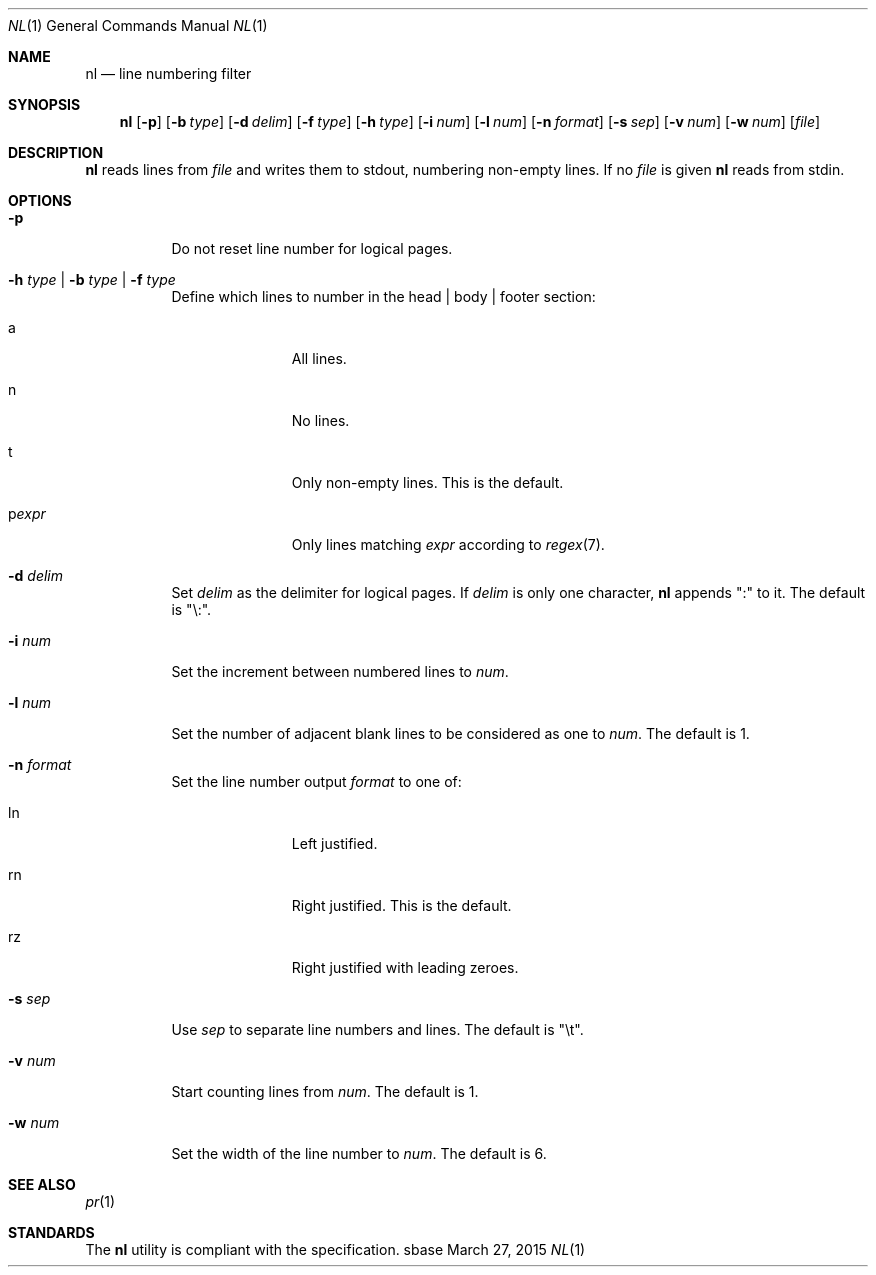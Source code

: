 .Dd March 27, 2015
.Dt NL 1
.Os sbase
.Sh NAME
.Nm nl
.Nd line numbering filter
.Sh SYNOPSIS
.Nm
.Op Fl p
.Op Fl b Ar type
.Op Fl d Ar delim
.Op Fl f Ar type
.Op Fl h Ar type
.Op Fl i Ar num
.Op Fl l Ar num
.Op Fl n Ar format
.Op Fl s Ar sep
.Op Fl v Ar num
.Op Fl w Ar num
.Op Ar file
.Sh DESCRIPTION
.Nm
reads lines from
.Ar file
and writes them to stdout, numbering non-empty lines.
If no
.Ar file
is given
.Nm
reads from stdin.
.Sh OPTIONS
.Bl -tag -width Ds
.It Fl p
Do not reset line number for logical pages.
.It Fl h Ar type | Fl b Ar type | Fl f Ar type
Define which lines to number in the head | body | footer section:
.Bl -tag -width pstringXX
.It a
All lines.
.It n
No lines.
.It t
Only non-empty lines. This is the default.
.It p Ns Ar expr
Only lines matching
.Ar expr
according to
.Xr regex 7 .
.El
.It Fl d Ar delim
Set
.Ar delim
as the delimiter for logical pages. If
.Ar delim
is only one character,
.Nm
appends ":" to it. The default is "\e:".
.It Fl i Ar num
Set the increment between numbered lines to
.Ar num .
.It Fl l Ar num
Set the number of adjacent blank lines to be considered as one to
.Ar num .
The default is 1.
.It Fl n Ar format
Set the line number output
.Ar format
to one of:
.Bl -tag -width pstringXX
.It ln
Left justified.
.It rn
Right justified. This is the default.
.It rz
Right justified with leading zeroes.
.El
.It Fl s Ar sep
Use
.Ar sep
to separate line numbers and lines. The default is "\et".
.It Fl v Ar num
Start counting lines from
.Ar num .
The default is 1.
.It Fl w Ar num
Set the width of the line number to
.Ar num .
The default is 6.
.El
.Sh SEE ALSO
.Xr pr 1
.Sh STANDARDS
The
.Nm
utility is compliant with the
.St -p1003.1-2013
specification.
